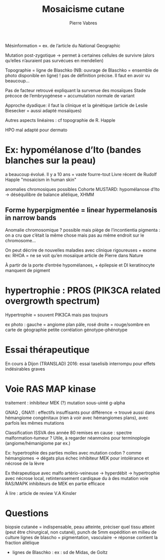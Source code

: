 #+TITLE: Mosaicisme cutane
#+author: Pierre Vabres

Mésinformation = ex. de l’article du National Geographic

Mutation post-zygotique -> permet à certaines cellules de survivre (alors qu’elles n’auraient pas survécues en mendelien)

Topographie = ligne de Blaschko (NB: ouvrage de Blaschko = ensemble de photo disponible en ligne)
! pas de définition précise. Il faut en avoir vu beaucoup...

Pas de facteur retrouvé expliquant la survenue des mosaïques
Stade précoce de l’embryogénese = accumulation normale de variant

Approche dyadique: il faut la clinique et la génétique (article de Leslie Biesecker = aussi adapté mosaïques)

Autres aspects linéaires : cf topographie de R. Happle

HPO mal adapté pour dermato

* Ex: hypomélanose d’Ito (bandes blanches sur la peau)
a beaucoup évolué. Il y a 10 ans = vaste fourre-tout
Livre récent de Rudolf Happle "mosaicism in human skin"

anomalies chromosiques possibles
Cohorte MUSTARD: hypomélanose d’Ito -> déséquilibre de balance allélique, XHMM

** Forme hyperpigmentée = linear hypermelanosis in narrow bands
Anomalie chromosomique ?
possible mais piège de l’incontientia pigmenta : on a cru que c’était la même chose mais pas au même endroit sur le chromosome...

On peut décrire de nouvelles maladies avec clinique rigoureuses + exome
ex: RHOA = ne se voit qu’en mosaïque
article de Pierre dans Nature

À partir de la porte d’entrée hypomélanoes, + épilepsie et DI
keratinocyte manquent de pigment
* hypertrophie : PROS (PIK3CA related overgrowth spectrum)

Hypertrophie = souvent PIK3CA mais pas toujours

ex photo : gauche = angiome plan pâle, rosé
droite = rouge/sombre en carte de géographie
petite corrélation génotype-phénotype
* Essai thérapeutique
En cours à Dijon (TRANSLAD)
2016: essai taselisib interrompu pour effets indésirables graves

* Voie RAS MAP kinase
traitement : inhibiteur MEK (?)
mutation sous-uinté g-alpha

GNAQ , GNA11 : effectifs insuffisants pour différence
-> trouvé aussi dans hémangiome congénitaux (rien à voir avec hémangiomes plans), avec parfois les mêmes mutations

Classification ISSVA des année 80 remises en cause : spectre malformation-tumeur ?
Utile, à regarder néanmoins pour terminoplogie (angiome/hémanigiome par ex.)

Ex: hypertrophie des parties molles avec mutation codon ? comme hémangiomes -> dégats plus
échec inhibiteur MEK pour intolérance et nécrose de la lèvre

Ex thérapeutique avec malfo artério-veineuse -> hyperdébit -> hypertrophie avec nécrose local, retintenssement cardiqaue
du à des mutation voie RAS/MAPK
inhibiteurs de MEK en partie efficace

À lire : article de review V.A Kinsler
* Questions
biopsie cutanée = indispensable, peau atteinte, préciser quel tissu atteint (peut être chirurgical, non cutané), punch de 5mm
expédition en milieu de culture
lignes de blascho = pigmentation, vasculaire
-> réponse contient la fraction allélique
- lignes de Blaschko : ex : sd de Midas, de Goltz
